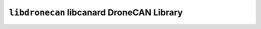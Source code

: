 ==========================================
``libdronecan`` libcanard DroneCAN Library
==========================================
